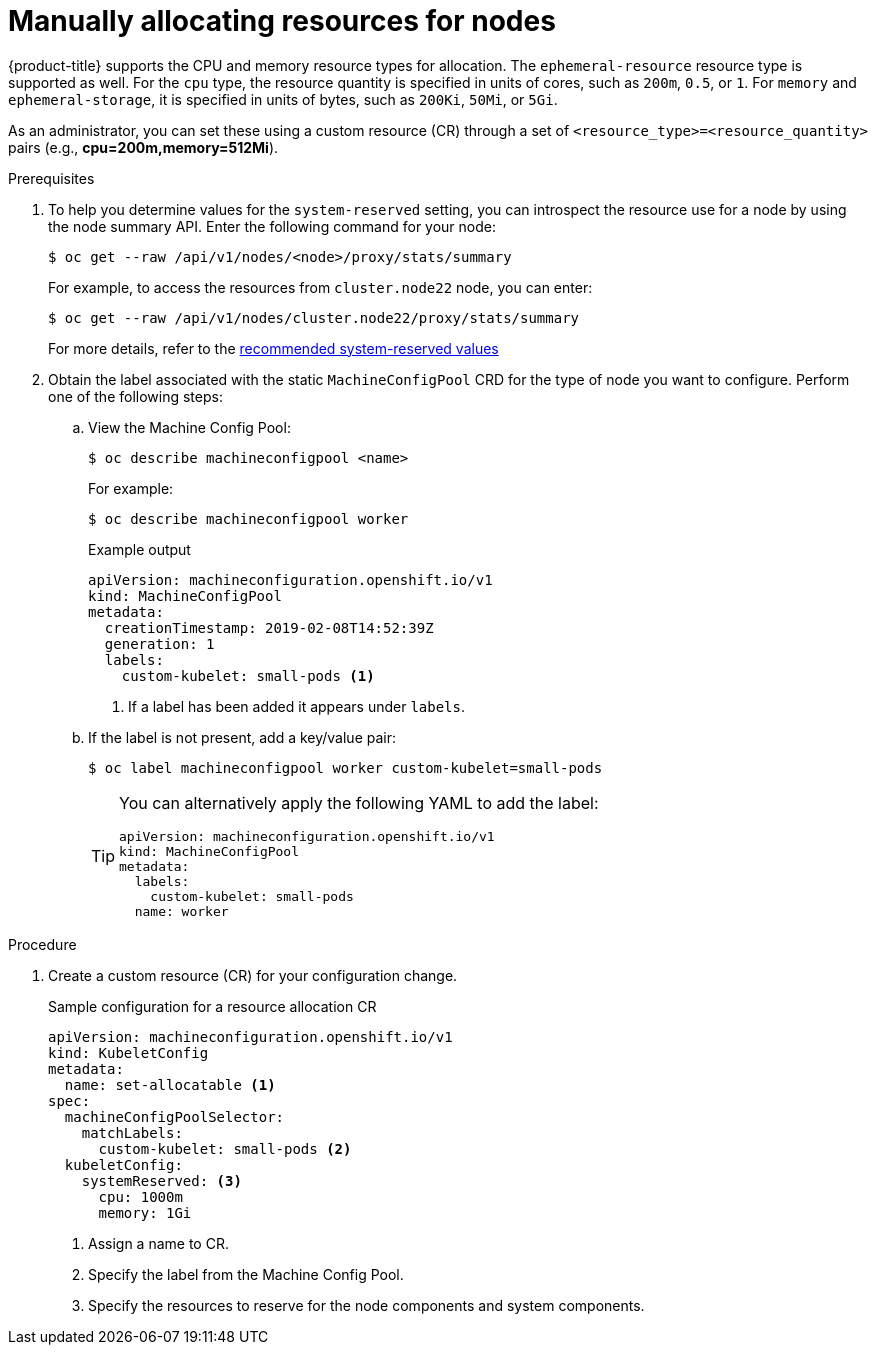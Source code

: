 // Module included in the following assemblies:
//
// * nodes/nodes-nodes-resources-configuring.adoc

:_content-type: PROCEDURE
[id="nodes-nodes-resources-configuring-setting_{context}"]
= Manually allocating resources for nodes

{product-title} supports the CPU and memory resource types for allocation. The `ephemeral-resource` resource type is supported as well. For the `cpu` type, the resource quantity is specified in units of cores, such as `200m`, `0.5`, or `1`. For `memory` and `ephemeral-storage`, it is specified in units of bytes, such as `200Ki`, `50Mi`, or `5Gi`.

As an administrator, you can set these using a custom resource (CR) through a set of `<resource_type>=<resource_quantity>` pairs
(e.g., *cpu=200m,memory=512Mi*).

.Prerequisites

. To help you determine values for the `system-reserved` setting, you can introspect the resource use for a node by using the node summary API. Enter the following command for your node:
+
[source,terminal]
----
$ oc get --raw /api/v1/nodes/<node>/proxy/stats/summary
----
+
For example, to access the resources from `cluster.node22` node, you can enter:
+
[source,terminal]
----
$ oc get --raw /api/v1/nodes/cluster.node22/proxy/stats/summary
----
+
For more details, refer to the link:https://access.redhat.com/solutions/5843241[recommended system-reserved values]

. Obtain the label associated with the static `MachineConfigPool` CRD for the type of node you want to configure.
Perform one of the following steps:

.. View the Machine Config Pool:
+
[source,terminal]
----
$ oc describe machineconfigpool <name>
----
+
For example:
+
[source,terminal]
----
$ oc describe machineconfigpool worker
----
+
.Example output
[source,yaml]
----
apiVersion: machineconfiguration.openshift.io/v1
kind: MachineConfigPool
metadata:
  creationTimestamp: 2019-02-08T14:52:39Z
  generation: 1
  labels:
    custom-kubelet: small-pods <1>
----
<1> If a label has been added it appears under `labels`.

.. If the label is not present, add a key/value pair:
+
[source,terminal]
----
$ oc label machineconfigpool worker custom-kubelet=small-pods
----
+
[TIP]
====
You can alternatively apply the following YAML to add the label:

[source,yaml]
----
apiVersion: machineconfiguration.openshift.io/v1
kind: MachineConfigPool
metadata:
  labels:
    custom-kubelet: small-pods
  name: worker
----
====

.Procedure

. Create a custom resource (CR) for your configuration change.
+
.Sample configuration for a resource allocation CR
[source,yaml]
----
apiVersion: machineconfiguration.openshift.io/v1
kind: KubeletConfig
metadata:
  name: set-allocatable <1>
spec:
  machineConfigPoolSelector:
    matchLabels:
      custom-kubelet: small-pods <2>
  kubeletConfig:
    systemReserved: <3>
      cpu: 1000m
      memory: 1Gi
----
<1> Assign a name to CR.
<2> Specify the label from the Machine Config Pool.
<3> Specify the resources to reserve for the node components and system components.
